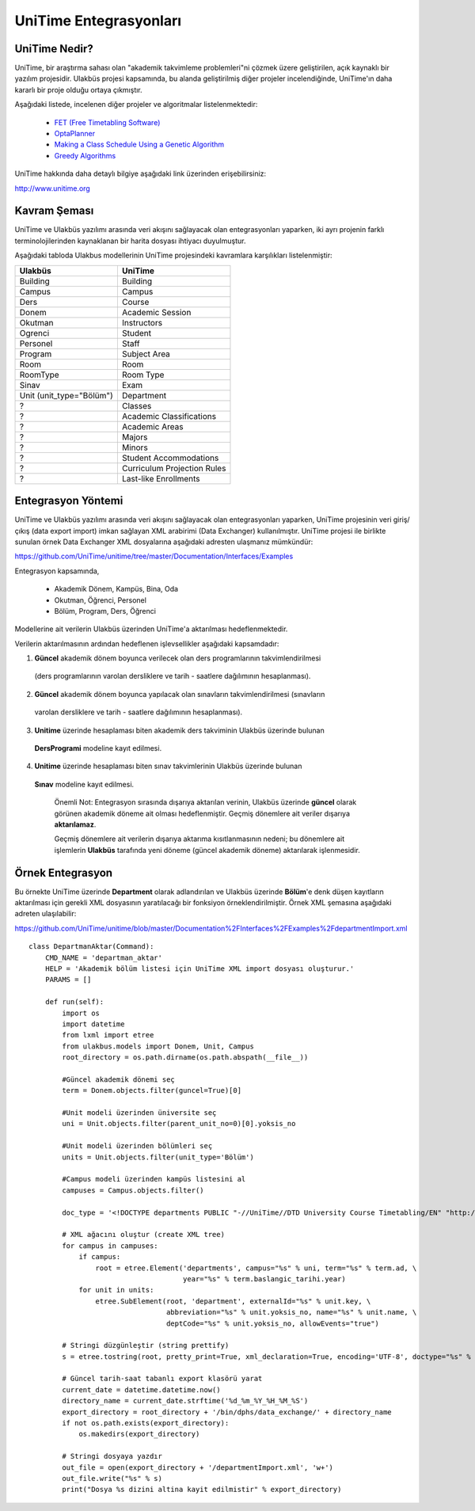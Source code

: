 +++++++++++++++++++++++
UniTime Entegrasyonları
+++++++++++++++++++++++

UniTime Nedir?
++++++++++++++

UniTime, bir araştırma sahası olan "akademik takvimleme problemleri"ni çözmek üzere geliştirilen,
açık kaynaklı bir yazılım projesidir. Ulakbüs projesi kapsamında, bu alanda geliştirilmiş diğer
projeler incelendiğinde, UniTime'ın daha kararlı bir proje olduğu ortaya çıkmıştır.

Aşağıdaki listede, incelenen diğer projeler ve algoritmalar listelenmektedir:

   - `FET (Free Timetabling Software) <http://lalescu.ro/liviu/fet/>`_
   - `OptaPlanner <http://http://www.optaplanner.org>`_
   - `Making a Class Schedule Using a Genetic Algorithm <http://www.codeproject.com/Articles/23111/Making-a-Class-Schedule-Using-a-Genetic-Algorithm>`_
   - `Greedy Algorithms <https://en.wikibooks.org/wiki/Algorithms/Greedy_Algorithms>`_

UniTime hakkında daha detaylı bilgiye aşağıdaki link üzerinden erişebilirsiniz:

http://www.unitime.org


Kavram Şeması
+++++++++++++

UniTime ve Ulakbüs yazılımı arasında veri akışını sağlayacak olan entegrasyonları yaparken, iki ayrı
projenin farklı terminolojilerinden kaynaklanan bir harita dosyası ihtiyacı duyulmuştur.

Aşağıdaki tabloda Ulakbus modellerinin UniTime projesindeki kavramlara karşılıkları listelenmiştir:

+--------------------------+-----------------------------+
| Ulakbüs                  | UniTime                     |
+==========================+=============================+
| Building                 | Building                    |
+--------------------------+-----------------------------+
| Campus                   | Campus                      |
+--------------------------+-----------------------------+
| Ders                     | Course                      |
+--------------------------+-----------------------------+
| Donem                    | Academic Session            |
+--------------------------+-----------------------------+
| Okutman                  | Instructors                 |
+--------------------------+-----------------------------+
| Ogrenci                  | Student                     |
+--------------------------+-----------------------------+
| Personel                 | Staff                       |
+--------------------------+-----------------------------+
| Program                  | Subject Area                |
+--------------------------+-----------------------------+
| Room                     | Room                        |
+--------------------------+-----------------------------+
| RoomType                 | Room Type                   |
+--------------------------+-----------------------------+
| Sinav                    | Exam                        |
+--------------------------+-----------------------------+
| Unit (unit_type="Bölüm") | Department                  |
+--------------------------+-----------------------------+
| ?                        | Classes                     |
+--------------------------+-----------------------------+
| ?                        | Academic Classifications    |
+--------------------------+-----------------------------+
| ?                        | Academic Areas              |
+--------------------------+-----------------------------+
| ?                        | Majors                      |
+--------------------------+-----------------------------+
| ?                        | Minors                      |
+--------------------------+-----------------------------+
| ?                        | Student Accommodations      |
+--------------------------+-----------------------------+
| ?                        | Curriculum Projection Rules |
+--------------------------+-----------------------------+
| ?                        | Last-like Enrollments       |
+--------------------------+-----------------------------+

Entegrasyon Yöntemi
+++++++++++++++++++

UniTime ve Ulakbüs yazılımı arasında veri akışını sağlayacak olan entegrasyonları yaparken, UniTime
projesinin veri giriş/çıkış (data export import) imkan sağlayan XML arabirimi (Data Exchanger)
kullanılmıştır. UniTime projesi ile birlikte sunulan örnek Data Exchanger XML dosyalarına aşağıdaki
adresten ulaşmanız mümkündür:

https://github.com/UniTime/unitime/tree/master/Documentation/Interfaces/Examples

Entegrasyon kapsamında,

   - Akademik Dönem, Kampüs, Bina, Oda
   - Okutman, Öğrenci, Personel
   - Bölüm, Program, Ders, Öğrenci

Modellerine ait verilerin Ulakbüs üzerinden UniTime'a aktarılması hedeflenmektedir.

Verilerin aktarılmasının ardından hedeflenen işlevsellikler aşağıdaki kapsamdadır:

1. **Güncel** akademik dönem boyunca verilecek olan ders programlarının takvimlendirilmesi
  (ders programlarının varolan dersliklere ve tarih - saatlere dağılımının hesaplanması).
2. **Güncel** akademik dönem boyunca yapılacak olan sınavların takvimlendirilmesi (sınavların
  varolan dersliklere ve tarih - saatlere dağılımının hesaplanması).
3. **Unitime** üzerinde hesaplaması biten akademik ders takviminin Ulakbüs üzerinde bulunan
  **DersProgrami** modeline kayıt edilmesi.
4. **Unitime** üzerinde hesaplaması biten sınav takvimlerinin Ulakbüs üzerinde bulunan
  **Sınav** modeline kayıt edilmesi.

    Önemli Not: Entegrasyon sırasında dışarıya aktarılan verinin, Ulakbüs üzerinde **güncel** olarak
    görünen akademik döneme ait olması hedeflenmiştir. Geçmiş dönemlere ait veriler dışarıya
    **aktarılamaz**.

    Geçmiş dönemlere ait verilerin dışarıya aktarıma kısıtlanmasının nedeni; bu dönemlere ait
    işlemlerin **Ulakbüs** tarafında yeni döneme (güncel akademik döneme) aktarılarak işlenmesidir.


Örnek Entegrasyon
+++++++++++++++++

Bu örnekte UniTime üzerinde **Department** olarak adlandırılan ve Ulakbüs üzerinde **Bölüm**'e denk
düşen kayıtların aktarılması için gerekli XML dosyasının yaratılacağı bir fonksiyon
örneklendirilmiştir. Örnek XML şemasına aşağıdaki adreten ulaşılabilir:

https://github.com/UniTime/unitime/blob/master/Documentation%2FInterfaces%2FExamples%2FdepartmentImport.xml

::

    class DepartmanAktar(Command):
        CMD_NAME = 'departman_aktar'
        HELP = 'Akademik bölüm listesi için UniTime XML import dosyası oluşturur.'
        PARAMS = []

        def run(self):
            import os
            import datetime
            from lxml import etree
            from ulakbus.models import Donem, Unit, Campus
            root_directory = os.path.dirname(os.path.abspath(__file__))

            #Güncel akademik dönemi seç
            term = Donem.objects.filter(guncel=True)[0]

            #Unit modeli üzerinden üniversite seç
            uni = Unit.objects.filter(parent_unit_no=0)[0].yoksis_no

            #Unit modeli üzerinden bölümleri seç
            units = Unit.objects.filter(unit_type='Bölüm')

            #Campus modeli üzerinden kampüs listesini al
            campuses = Campus.objects.filter()

            doc_type = '<!DOCTYPE departments PUBLIC "-//UniTime//DTD University Course Timetabling/EN" "http://www.unitime.org/interface/Department.dtd">'

            # XML ağacını oluştur (create XML tree)
            for campus in campuses:
                if campus:
                    root = etree.Element('departments', campus="%s" % uni, term="%s" % term.ad, \
                                         year="%s" % term.baslangic_tarihi.year)
                for unit in units:
                    etree.SubElement(root, 'department', externalId="%s" % unit.key, \
                                     abbreviation="%s" % unit.yoksis_no, name="%s" % unit.name, \
                                     deptCode="%s" % unit.yoksis_no, allowEvents="true")

            # Stringi düzgünleştir (string prettify)
            s = etree.tostring(root, pretty_print=True, xml_declaration=True, encoding='UTF-8', doctype="%s" % doc_type)

            # Güncel tarih-saat tabanlı export klasörü yarat
            current_date = datetime.datetime.now()
            directory_name = current_date.strftime('%d_%m_%Y_%H_%M_%S')
            export_directory = root_directory + '/bin/dphs/data_exchange/' + directory_name
            if not os.path.exists(export_directory):
                os.makedirs(export_directory)

            # Stringi dosyaya yazdır
            out_file = open(export_directory + '/departmentImport.xml', 'w+')
            out_file.write("%s" % s)
            print("Dosya %s dizini altina kayit edilmistir" % export_directory)